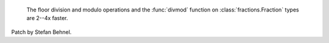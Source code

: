  The floor division and modulo operations and the :func:`divmod` function on :class:`fractions.Fraction` types are 2--4x faster.
Patch by Stefan Behnel.
